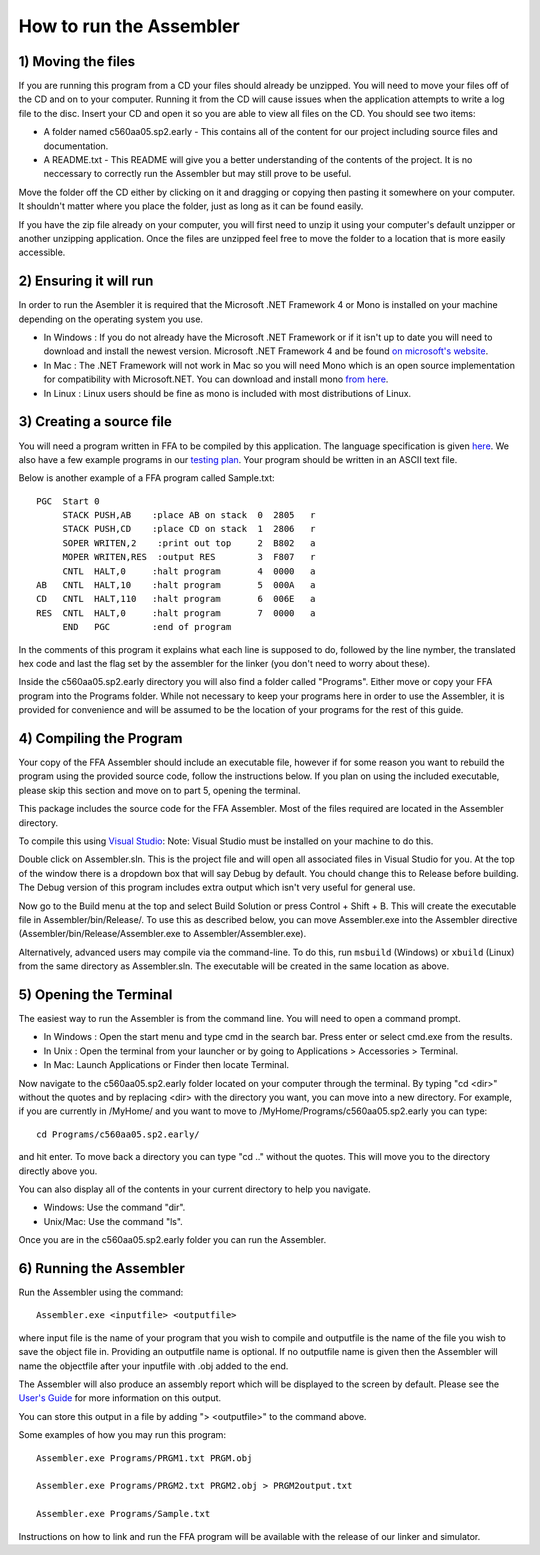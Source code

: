How to run the Assembler
------------------------

1) Moving the files
```````````````````

If you are running this program from a CD your files should already be unzipped.  You will need to
move your files off of the CD and on to your computer.  Running it from the CD will cause issues
when the application attempts to write a log file to the disc. Insert
your CD and open it so you are able to view all files on the CD. You should see two items:

* A folder named c560aa05.sp2.early - This contains all of the content for our project including source files and documentation.
* A README.txt - This README will give you a better understanding of the contents of the project. It is no neccessary to correctly run the Assembler but may still prove to be useful.

Move the folder off the CD either by clicking on it and dragging or copying then
pasting it somewhere on your computer.  It shouldn't matter where you place the folder, just
as long as it can be found easily.

If you have the zip file already on your computer, you will first need to unzip it using your
computer's default unzipper or another unzipping application.  Once the files are unzipped feel
free to move the folder to a location that is more easily accessible.

2) Ensuring it will run
```````````````````````

In order to run the Asembler it is required that the Microsoft .NET Framework 4 or Mono is installed on your machine
depending on the operating system you use.

* In Windows : If you do not already have the Microsoft .NET Framework or if it isn't up to date you will need to download and install the newest version.  Microsoft .NET Framework 4 and be found `on microsoft's website <http://www.microsoft.com/downloads/en/details.aspx?FamilyID=9cfb2d51-5ff4-4491-b0e5-b386f32c0992&displaylang=en#QuickDetails>`_.
* In Mac : The .NET Framework will not work in Mac so you will need Mono which is an open source implementation for compatibility with Microsoft.NET. You can download and install mono `from here <http://www.mono-project.com/Main_Page>`_.
* In Linux : Linux users should be fine as mono is included with most distributions of Linux.

3) Creating a source file
`````````````````````````

You will need a program written in FFA to be compiled by this application. The language
specification is given `here <language_spec.html>`_.  We also have a few example programs in our `testing plan <test_plan.html#sample-test-programs>`_. Your program
should be written in an ASCII text file.

Below is another example of a FFA program called Sample.txt::

    PGC  Start 0
         STACK PUSH,AB    :place AB on stack  0  2805   r
         STACK PUSH,CD    :place CD on stack  1  2806   r
         SOPER WRITEN,2    :print out top     2  B802   a  
         MOPER WRITEN,RES  :output RES        3  F807   r  
         CNTL  HALT,0     :halt program       4  0000   a
    AB   CNTL  HALT,10    :halt program       5  000A   a
    CD   CNTL  HALT,110   :halt program       6  006E   a
    RES  CNTL  HALT,0     :halt program       7  0000   a
         END   PGC        :end of program 

In the comments of this program it explains what each line is supposed to do, followed by the line nymber,
the translated hex code and last the flag set by the assembler for the linker (you don't need to worry about
these).

Inside the c560aa05.sp2.early directory you will also find a folder called "Programs". Either move or copy your FFA program into
the Programs folder. While not necessary to keep your programs here in order to use the Assembler, it is provided for convenience
and will be assumed to be the location of your programs for the rest of this guide.

.. image:: images/programs.png

4) Compiling the Program
````````````````````````

Your copy of the FFA Assembler should include an executable file, however if for some reason you want to rebuild the program using
the provided source code, follow the instructions below. If you plan on using the included executable, please skip this section and
move on to part 5, opening the terminal.

This package includes the source code for the FFA Assembler. Most of the files required are located in the Assembler directory.

To compile this using `Visual Studio <http://www.microsoft.com/visualstudio/en-us/home>`_:
Note: Visual Studio must be installed on your machine to do this.

.. image:: images/projectfile.png

Double click on Assembler.sln.  This is the project file and will open all associated files in Visual Studio for you.
At the top of the window there is a dropdown box that will say Debug by default. You chould change this to Release before
building. The Debug version of this program includes extra output which isn't very useful for general use.

.. image:: images/release.png

Now go to the Build menu at the top and select Build Solution or press Control + Shift + B. This will create the executable
file in Assembler/bin/Release/. To use this as described below, you can move Assembler.exe into the Assembler directive
(Assembler/bin/Release/Assembler.exe to Assembler/Assembler.exe).

Alternatively, advanced users may compile via the command-line. To do this, run ``msbuild`` (Windows) or ``xbuild`` (Linux) from the same directory as Assembler.sln. The executable will be created in the same location as above.

5) Opening the Terminal
```````````````````````

The easiest way to run the Assembler is from the command line.  You will need to open a command
prompt.

* In Windows : Open the start menu and type cmd in the search bar. Press enter or select cmd.exe from the results.
* In Unix : Open the terminal from your launcher or by going to Applications > Accessories > Terminal.
* In Mac: Launch Applications or Finder then locate Terminal.

Now navigate to the c560aa05.sp2.early folder located on your computer through the terminal.
By typing "cd <dir>" without the quotes and by replacing <dir> with the directory you want,
you can move into a new directory.  For example, if you are currently in /MyHome/ and you
want to move to /MyHome/Programs/c560aa05.sp2.early you can type::

	cd Programs/c560aa05.sp2.early/

and hit enter.  To move back a directory you can type "cd .." without the quotes. This will
move you to the directory directly above you.

You can also display all of the contents in your current directory to help you navigate.

* Windows: Use the command "dir".
* Unix/Mac: Use the command "ls".

.. image:: images/cmd1.png

Once you are in the c560aa05.sp2.early folder you can run the Assembler.

6) Running the Assembler
````````````````````````

Run the Assembler using the command::

	Assembler.exe <inputfile> <outputfile>

where input file is the name of your program that you wish to compile and outputfile is the name
of the file you wish to save the object file in. Providing an outputfile name is optional. If no 
outputfile name is given then the Assembler will name the objectfile after your inputfile with .obj
added to the end.

The Assembler will also produce an assembly report which will be displayed to the screen by default.
Please see the `User's Guide <user_guide.html>`_ for more information on this output.

You can store this output in a file by adding "> <outputfile>" to the command above.

Some examples of how you may run this program::
 
	Assembler.exe Programs/PRGM1.txt PRGM.obj
	
	Assembler.exe Programs/PRGM2.txt PRGM2.obj > PRGM2output.txt
	
	Assembler.exe Programs/Sample.txt
	
	
.. image:: images/run.png


Instructions on how to link and run the FFA program will be available with the release of our linker and
simulator.
